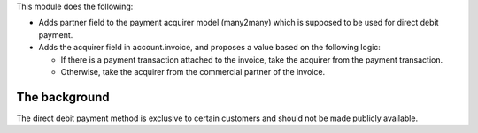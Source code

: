 This module does the following:

* Adds partner field to the payment acquirer model (many2many) which is supposed to be
  used for direct debit payment.
* Adds the acquirer field in account.invoice, and proposes a value based on the
  following logic:

  * If there is a payment transaction attached to the invoice, take the acquirer from
    the payment transaction.
  * Otherwise, take the acquirer from the commercial partner of the invoice.

The background
--------------

The direct debit payment method is exclusive to certain customers and should not be
made publicly available.
